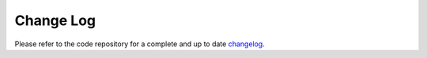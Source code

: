Change Log
**********

Please refer to the code repository for a complete and up to date `changelog`_.

.. _changelog: https://github.com/datalad/datalad-catalog/blob/main/CHANGELOG.md